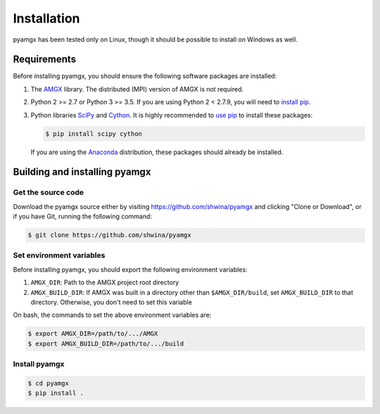 Installation
============

pyamgx has been tested only on Linux,
though it should be possible to install on Windows as well.

Requirements
------------

Before installing pyamgx, you should ensure the following
software packages are installed:

1. The `AMGX <https://github.com/NVIDIA/AMGX>`_ library.
   The distributed (MPI) version of AMGX is not required.

2. Python 2 >= 2.7 or Python 3 >= 3.5. If you are using Python 2 < 2.7.9,
   you will need to `install pip <https://pip.pypa.io/en/stable/installing/#installation>`_.

3. Python libraries
   `SciPy <https://www.scipy.org/scipylib/>`_
   and
   `Cython <http://cython.org/>`_.
   It is highly recommended to
   `use pip <https://www.scipy.org/install.html#installing-via-pip>`_
   to install these packages:

   .. code-block:: bash

      $ pip install scipy cython

   If you are using the
   `Anaconda <https://docs.anaconda.com/anaconda/>`_
   distribution, these packages should already be installed.

Building and installing pyamgx
------------------------------

Get the source code
^^^^^^^^^^^^^^^^^^^

Download the pyamgx source
either by visiting https://github.com/shwina/pyamgx and clicking
"Clone or Download", or if you have Git, running the following command:

.. code-block:: bash

   $ git clone https://github.com/shwina/pyamgx

Set environment variables
^^^^^^^^^^^^^^^^^^^^^^^^^

Before installing pyamgx,
you should export the following environment variables:

1. ``AMGX_DIR``: Path to the AMGX project root directory
2. ``AMGX_BUILD_DIR``: If AMGX was built in a directory other than ``$AMGX_DIR/build``,
   set ``AMGX_BUILD_DIR`` to that directory. Otherwise, you don't need to set
   this variable

On bash, the commands to set the above environment variables are:

.. code-block:: bash

   $ export AMGX_DIR=/path/to/.../AMGX
   $ export AMGX_BUILD_DIR=/path/to/.../build

Install pyamgx
^^^^^^^^^^^^^^

.. code-block:: bash

   $ cd pyamgx
   $ pip install .

